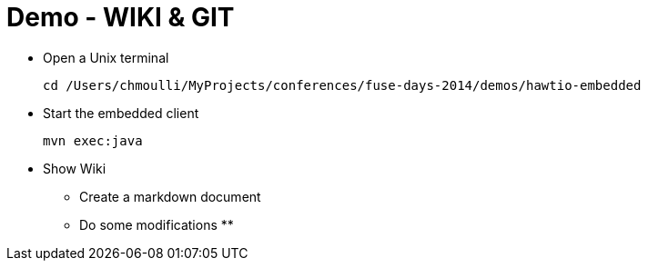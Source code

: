 # Demo - WIKI & GIT

* Open a Unix terminal

    cd /Users/chmoulli/MyProjects/conferences/fuse-days-2014/demos/hawtio-embedded

* Start the embedded client

    mvn exec:java

* Show Wiki
** Create a markdown document
** Do some modifications
**